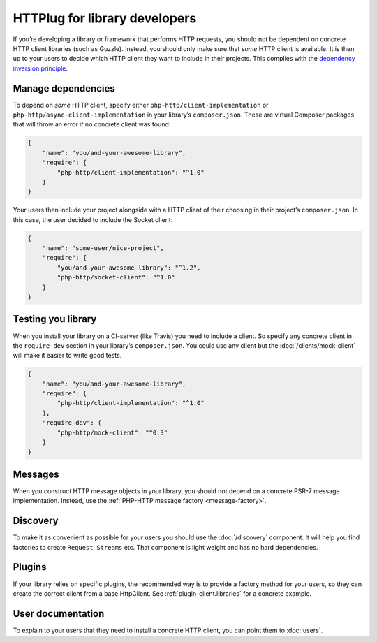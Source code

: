 HTTPlug for library developers
==============================

If you’re developing a library or framework that performs HTTP requests, you
should not be dependent on concrete HTTP client libraries (such as Guzzle).
Instead, you should only make sure that *some* HTTP client is available. It is
then up to your users to decide which HTTP client they want to include in their
projects. This complies with the `dependency inversion principle`_.

Manage dependencies
-------------------

To depend on *some* HTTP client, specify either
``php-http/client-implementation`` or ``php-http/async-client-implementation``
in your library’s ``composer.json``. These are virtual Composer packages that
will throw an error if no concrete client was found:

.. code-block:: json

    {
        "name": "you/and-your-awesome-library",
        "require": {
            "php-http/client-implementation": "^1.0"
        }
    }

Your users then include your project alongside with a HTTP client of their
choosing in their project’s ``composer.json``. In this case, the user decided
to include the Socket client:

.. code-block:: json

    {
        "name": "some-user/nice-project",
        "require": {
            "you/and-your-awesome-library": "^1.2",
            "php-http/socket-client": "^1.0"
        }
    }

Testing you library
-------------------

When you install your library on a CI-server (like Travis) you need to include a client. So specify any concrete client
in the ``require-dev`` section in your library’s ``composer.json``. You could use any client but the
:doc:`/clients/mock-client` will make it easier to write good tests.

.. code-block:: json

    {
        "name": "you/and-your-awesome-library",
        "require": {
            "php-http/client-implementation": "^1.0"
        },
        "require-dev": {
            "php-http/mock-client": "^0.3"
        }
    }



Messages
--------

When you construct HTTP message objects in your library, you should not depend on a concrete PSR-7 message
implementation. Instead, use the :ref:`PHP-HTTP message factory <message-factory>`.

Discovery
---------

To make it as convenient as possible for your users you should use the :doc:`/discovery` component. It will help you
find factories to create ``Request``, ``Streams`` etc. That component is light weight and has no hard dependencies.

Plugins
-------

If your library relies on specific plugins, the recommended way is to provide a factory method for
your users, so they can create the correct client from a base HttpClient. See
:ref:`plugin-client.libraries` for a concrete example.

User documentation
------------------

To explain to your users that they need to install a concrete HTTP client,
you can point them to :doc:`users`.


.. _`dependency inversion principle`: https://en.wikipedia.org/wiki/Dependency_inversion_principle
